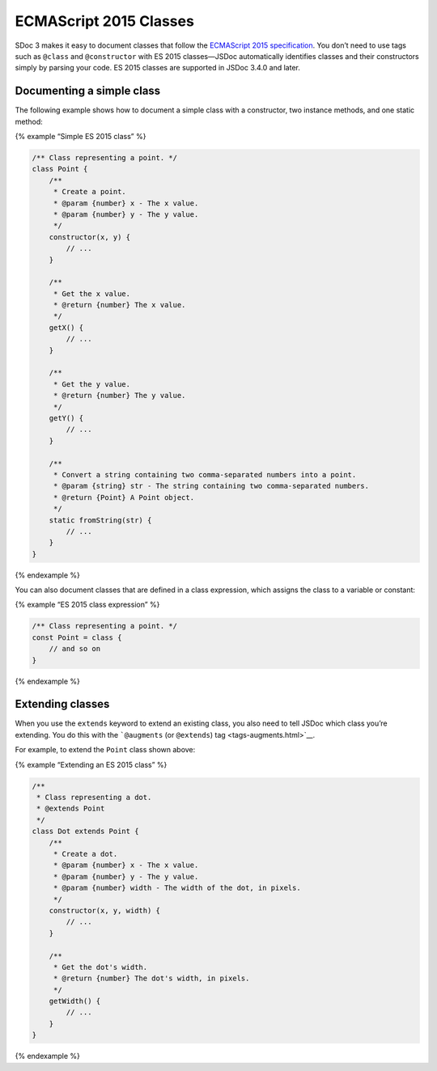 ECMAScript 2015 Classes
===========================

SDoc 3 makes it easy to document classes that follow the `ECMAScript
2015
specification <http://www.ecma-international.org/ecma-262/6.0/#sec-class-definitions>`__.
You don’t need to use tags such as ``@class`` and ``@constructor`` with
ES 2015 classes—JSDoc automatically identifies classes and their
constructors simply by parsing your code. ES 2015 classes are supported
in JSDoc 3.4.0 and later.

Documenting a simple class
--------------------------

The following example shows how to document a simple class with a
constructor, two instance methods, and one static method:

{% example “Simple ES 2015 class” %}

.. code-block:: js

   /** Class representing a point. */
   class Point {
       /**
        * Create a point.
        * @param {number} x - The x value.
        * @param {number} y - The y value.
        */
       constructor(x, y) {
           // ...
       }

       /**
        * Get the x value.
        * @return {number} The x value.
        */
       getX() {
           // ...
       }

       /**
        * Get the y value.
        * @return {number} The y value.
        */
       getY() {
           // ...
       }

       /**
        * Convert a string containing two comma-separated numbers into a point.
        * @param {string} str - The string containing two comma-separated numbers.
        * @return {Point} A Point object.
        */
       static fromString(str) {
           // ...
       }
   }

{% endexample %}

You can also document classes that are defined in a class expression,
which assigns the class to a variable or constant:

{% example “ES 2015 class expression” %}

.. code-block:: js

   /** Class representing a point. */
   const Point = class {
       // and so on
   }

{% endexample %}

Extending classes
-----------------

When you use the ``extends`` keyword to extend an existing class, you
also need to tell JSDoc which class you’re extending. You do this with
the ```@augments`` (or ``@extends``) tag <tags-augments.html>`__.

For example, to extend the ``Point`` class shown above:

{% example “Extending an ES 2015 class” %}

.. code-block:: js

   /**
    * Class representing a dot.
    * @extends Point
    */
   class Dot extends Point {
       /**
        * Create a dot.
        * @param {number} x - The x value.
        * @param {number} y - The y value.
        * @param {number} width - The width of the dot, in pixels.
        */
       constructor(x, y, width) {
           // ...
       }

       /**
        * Get the dot's width.
        * @return {number} The dot's width, in pixels.
        */
       getWidth() {
           // ...
       }
   }

{% endexample %}

